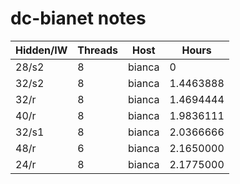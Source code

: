 * dc-bianet notes
| Hidden/IW | Threads | Host   |     Hours |
|-----------+---------+--------+-----------|
| 28/s2     |       8 | bianca | 0         |
| 32/s2     |       8 | bianca | 1.4463888 |
| 32/r      |       8 | bianca | 1.4694444 |
| 40/r      |       8 | bianca | 1.9836111 |
| 32/s1     |       8 | bianca | 2.0366666 |
| 48/r      |       6 | bianca | 2.1650000 |
| 24/r      |       8 | bianca | 2.1775000 |
|-----------+---------+--------+-----------|


